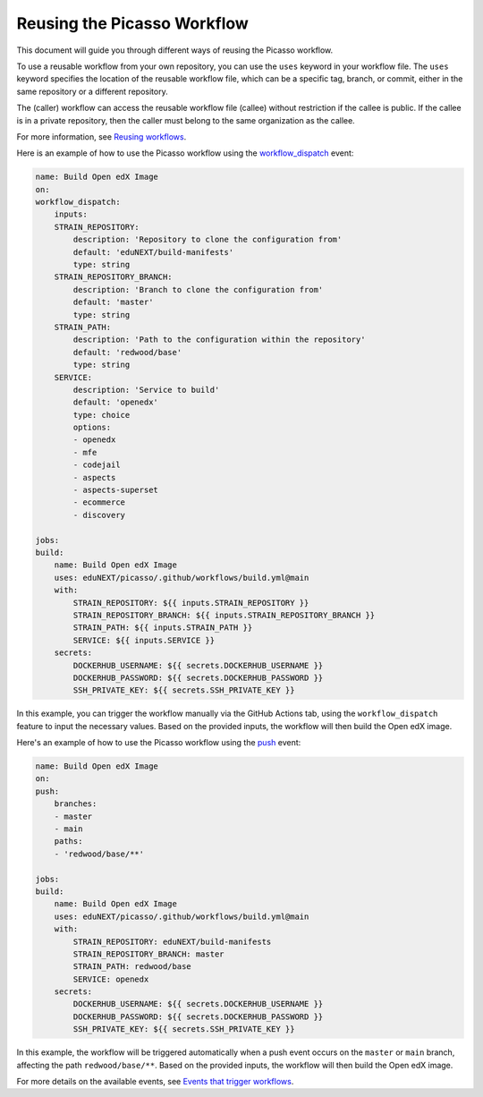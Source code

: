 Reusing the Picasso Workflow
###################################

This document will guide you through different ways of reusing the Picasso workflow.

To use a reusable workflow from your own repository, you can use the ``uses`` keyword in your workflow file. The ``uses`` keyword specifies the location of the reusable workflow file, which can be a specific tag, branch, or commit, either in the same repository or a different repository.

The (caller) workflow can access the reusable workflow file (callee) without restriction if the callee is public. If the callee is in a private repository, then the caller must belong to the same organization as the callee.

For more information, see `Reusing workflows`_.

.. _`Reusing workflows`: https://docs.github.com/en/actions/sharing-automations/reusing-workflows

Here is an example of how to use the Picasso workflow using the `workflow_dispatch`_ event:

.. code-block:: yaml

    name: Build Open edX Image
    on:
    workflow_dispatch:
        inputs:
        STRAIN_REPOSITORY:
            description: 'Repository to clone the configuration from'
            default: 'eduNEXT/build-manifests'
            type: string
        STRAIN_REPOSITORY_BRANCH:
            description: 'Branch to clone the configuration from'
            default: 'master'
            type: string
        STRAIN_PATH:
            description: 'Path to the configuration within the repository'
            default: 'redwood/base'
            type: string
        SERVICE:
            description: 'Service to build'
            default: 'openedx'
            type: choice
            options:
            - openedx
            - mfe
            - codejail
            - aspects
            - aspects-superset
            - ecommerce
            - discovery

    jobs:
    build:
        name: Build Open edX Image
        uses: eduNEXT/picasso/.github/workflows/build.yml@main
        with:
            STRAIN_REPOSITORY: ${{ inputs.STRAIN_REPOSITORY }}
            STRAIN_REPOSITORY_BRANCH: ${{ inputs.STRAIN_REPOSITORY_BRANCH }}
            STRAIN_PATH: ${{ inputs.STRAIN_PATH }}
            SERVICE: ${{ inputs.SERVICE }}
        secrets:
            DOCKERHUB_USERNAME: ${{ secrets.DOCKERHUB_USERNAME }}
            DOCKERHUB_PASSWORD: ${{ secrets.DOCKERHUB_PASSWORD }}
            SSH_PRIVATE_KEY: ${{ secrets.SSH_PRIVATE_KEY }}

In this example, you can trigger the workflow manually via the GitHub Actions tab, using the ``workflow_dispatch`` feature to input the necessary values. Based on the provided inputs, the workflow will then build the Open edX image.

Here's an example of how to use the Picasso workflow using the `push`_ event:

.. code-block:: yaml

    name: Build Open edX Image
    on:
    push:
        branches:
        - master
        - main
        paths:
        - 'redwood/base/**'

    jobs:
    build:
        name: Build Open edX Image
        uses: eduNEXT/picasso/.github/workflows/build.yml@main
        with:
            STRAIN_REPOSITORY: eduNEXT/build-manifests
            STRAIN_REPOSITORY_BRANCH: master
            STRAIN_PATH: redwood/base
            SERVICE: openedx
        secrets:
            DOCKERHUB_USERNAME: ${{ secrets.DOCKERHUB_USERNAME }}
            DOCKERHUB_PASSWORD: ${{ secrets.DOCKERHUB_PASSWORD }}
            SSH_PRIVATE_KEY: ${{ secrets.SSH_PRIVATE_KEY }}


In this example, the workflow will be triggered automatically when a push event occurs on the ``master`` or ``main`` branch, affecting the path ``redwood/base/**``. Based on the provided inputs, the workflow will then build the Open edX image.

For more details on the available events, see `Events that trigger workflows`_.

.. _`Events that trigger workflows`: https://docs.github.com/en/actions/reference/events-that-trigger-workflows
.. _`workflow_dispatch`: https://docs.github.com/en/actions/reference/events-that-trigger-workflows#workflow_dispatch
.. _`push`: https://docs.github.com/en/actions/reference/events-that-trigger-workflows#push
